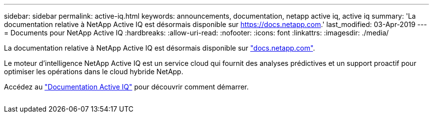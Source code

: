 ---
sidebar: sidebar 
permalink: active-iq.html 
keywords: announcements, documentation, netapp active iq, active iq 
summary: 'La documentation relative à NetApp Active IQ est désormais disponible sur https://docs.netapp.com[].' 
last_modified: 03-Apr-2019 
---
= Documents pour NetApp Active IQ
:hardbreaks:
:allow-uri-read: 
:nofooter: 
:icons: font
:linkattrs: 
:imagesdir: ./media/


[role="lead"]
La documentation relative à NetApp Active IQ est désormais disponible sur https://docs.netapp.com["docs.netapp.com"^].

Le moteur d'intelligence NetApp Active IQ est un service cloud qui fournit des analyses prédictives et un support proactif pour optimiser les opérations dans le cloud hybride NetApp.

Accédez au https://docs.netapp.com/us-en/active-iq/["Documentation Active IQ"^] pour découvrir comment démarrer.

image:active-iq.gif[""]
